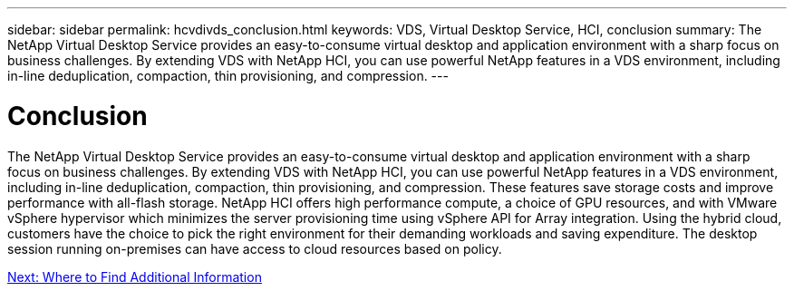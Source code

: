 ---
sidebar: sidebar
permalink: hcvdivds_conclusion.html
keywords: VDS, Virtual Desktop Service, HCI, conclusion
summary: The NetApp Virtual Desktop Service provides an easy-to-consume virtual desktop and application environment with a sharp focus on business challenges. By extending VDS with NetApp HCI, you can use powerful NetApp features in a VDS environment, including in-line deduplication, compaction, thin provisioning, and compression.
---

= Conclusion
:hardbreaks:
:nofooter:
:icons: font
:linkattrs:
:imagesdir: ./media/

//
// This file was created with NDAC Version 2.0 (August 17, 2020)
//
// 2020-09-24 13:21:46.280864
//

[.lead]
The NetApp Virtual Desktop Service provides an easy-to-consume virtual desktop and application environment with a sharp focus on business challenges. By extending VDS with NetApp HCI, you can use powerful NetApp features in a VDS environment, including in-line deduplication, compaction, thin provisioning, and compression. These features save storage costs and improve performance with all-flash storage. NetApp HCI offers high performance compute, a choice of GPU resources, and with VMware vSphere hypervisor which minimizes the server provisioning time using vSphere API for Array integration. Using the hybrid cloud, customers have the choice to pick the right environment for their demanding workloads and saving expenditure. The desktop session running on-premises can have access to cloud resources based on policy.

link:hcvdivds_where_to_find_additional_information.html[Next: Where to Find Additional Information]
